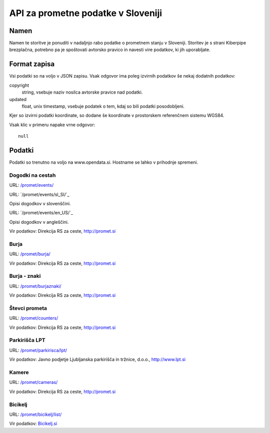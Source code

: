 ===================================
API za prometne podatke v Sloveniji
===================================


Namen
=====

Namen te storitve je ponuditi v nadaljnjo rabo podatke o prometnem stanju v
Sloveniji. Storitev je s strani Kiberpipe brezplačna, potrebno pa je
spoštovati avtorsko pravico in navesti vire podatkov, ki jih uporabljate.

Format zapisa
=============

Vsi podatki so na voljo v JSON zapisu. Vsak odgovor ima poleg izvirnih
podatkov še nekaj dodatnih podatkov:

copyright
  string, vsebuje naziv nosilca avtorske pravice nad podatki.

updated
  float, unix timestamp, vsebuje podatek o tem, kdaj so bili podatki
  posodobljeni.

Kjer so izvirni podatki koordinate, so dodane še koordinate v prostorskem
referenčnem sistemu WGS84.

Vsak klic v primeru napake vrne odgovor::

  null

Podatki
=======

Podatki so trenutno na voljo na www.opendata.si. Hostname se lahko v
prihodnje spremeni.

Dogodki na cestah
-----------------

URL: `/promet/events/`_

URL: `/promet/events/sl_SI/`_

Opisi dogodkov v slovenščini.

URL: `/promet/events/en_US/`_

Opisi dogodkov v angleščini.

Vir podatkov: Direkcija RS za ceste, http://promet.si


Burja
-----

URL: `/promet/burja/`_

Vir podatkov: Direkcija RS za ceste, http://promet.si

Burja - znaki
-------------

URL: `/promet/burjaznaki/`_

Vir podatkov: Direkcija RS za ceste, http://promet.si

Števci prometa
--------------

URL: `/promet/counters/`_

Vir podatkov: Direkcija RS za ceste, http://promet.si

Parkirišča LPT
--------------

URL: `/promet/parkirisca/lpt/`_

Vir podatkov: Javno podjetje Ljubljanska parkirišča in tržnice, d.o.o., http://www.lpt.si

Kamere
------

URL: `/promet/cameras/ <http://opendata.si/promet/cameras/>`_

Vir podatkov: Direkcija RS za ceste, http://promet.si


Bicikelj
--------

URL: `/promet/bicikelj/list/`_

Vir podatkov: `Bicikelj.si`_

.. _`/promet/events/`: http://opendata.si/promet/events/
.. _`/promet/burja/`: http://opendata.si/promet/burja/
.. _`/promet/burjaznaki/`: http://opendata.si/promet/burjaznaki/
.. _`/promet/counters/`: http://opendata.si/promet/counters/
.. _`/promet/parkirisca/lpt/`: http://opendata.si/promet/parkirisca/lpt/
.. _`/promet/bicikelj/list/`: http://opendata.si/promet/bicikelj/list/
.. _`Bicikelj.si`: http://www.bicikelj.si/
